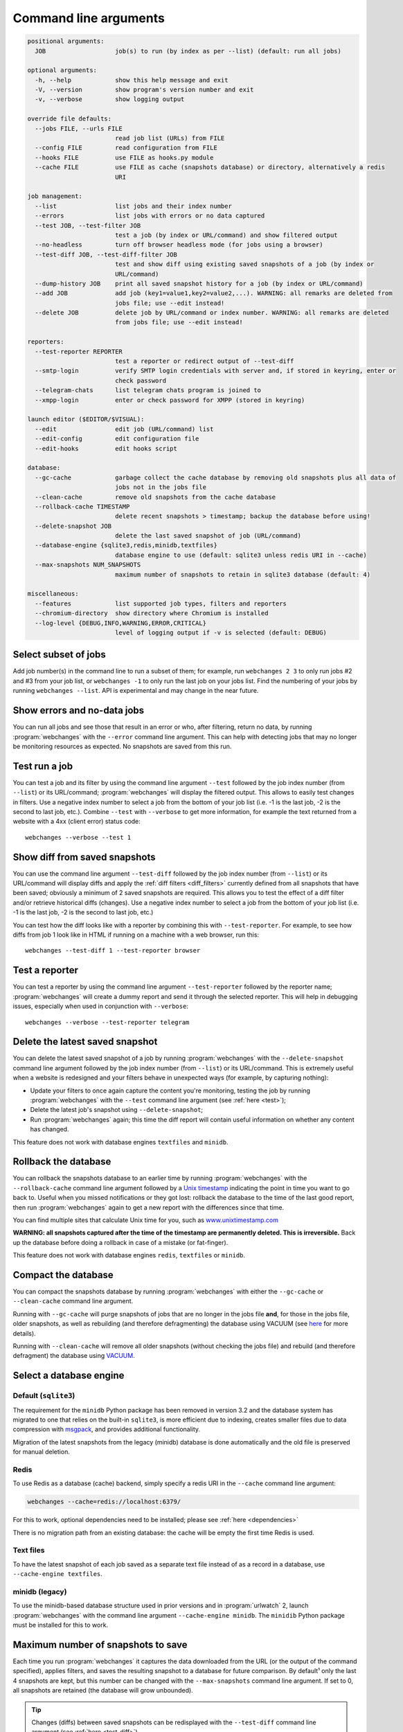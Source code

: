 .. _command_line:

======================
Command line arguments
======================

.. code block to column ~103 only; beyond has horizontal scroll bar
   1234567890123456789012345678901234567890123456789012345678901234567890123456789012345678901234567890123

.. code-block::

   positional arguments:
     JOB                   job(s) to run (by index as per --list) (default: run all jobs)

   optional arguments:
     -h, --help            show this help message and exit
     -V, --version         show program's version number and exit
     -v, --verbose         show logging output

   override file defaults:
     --jobs FILE, --urls FILE
                           read job list (URLs) from FILE
     --config FILE         read configuration from FILE
     --hooks FILE          use FILE as hooks.py module
     --cache FILE          use FILE as cache (snapshots database) or directory, alternatively a redis
                           URI

   job management:
     --list                list jobs and their index number
     --errors              list jobs with errors or no data captured
     --test JOB, --test-filter JOB
                           test a job (by index or URL/command) and show filtered output
     --no-headless         turn off browser headless mode (for jobs using a browser)
     --test-diff JOB, --test-diff-filter JOB
                           test and show diff using existing saved snapshots of a job (by index or
                           URL/command)
     --dump-history JOB    print all saved snapshot history for a job (by index or URL/command)
     --add JOB             add job (key1=value1,key2=value2,...). WARNING: all remarks are deleted from
                           jobs file; use --edit instead!
     --delete JOB          delete job by URL/command or index number. WARNING: all remarks are deleted
                           from jobs file; use --edit instead!

   reporters:
     --test-reporter REPORTER
                           test a reporter or redirect output of --test-diff
     --smtp-login          verify SMTP login credentials with server and, if stored in keyring, enter or
                           check password
     --telegram-chats      list telegram chats program is joined to
     --xmpp-login          enter or check password for XMPP (stored in keyring)

   launch editor ($EDITOR/$VISUAL):
     --edit                edit job (URL/command) list
     --edit-config         edit configuration file
     --edit-hooks          edit hooks script

   database:
     --gc-cache            garbage collect the cache database by removing old snapshots plus all data of
                           jobs not in the jobs file
     --clean-cache         remove old snapshots from the cache database
     --rollback-cache TIMESTAMP
                           delete recent snapshots > timestamp; backup the database before using!
     --delete-snapshot JOB
                           delete the last saved snapshot of job (URL/command)
     --database-engine {sqlite3,redis,minidb,textfiles}
                           database engine to use (default: sqlite3 unless redis URI in --cache)
     --max-snapshots NUM_SNAPSHOTS
                           maximum number of snapshots to retain in sqlite3 database (default: 4)

   miscellaneous:
     --features            list supported job types, filters and reporters
     --chromium-directory  show directory where Chromium is installed
     --log-level {DEBUG,INFO,WARNING,ERROR,CRITICAL}
                           level of logging output if -v is selected (default: DEBUG)

.. _job_subset:

Select subset of jobs
---------------------
Add job number(s) in the command line to run a subset of them; for example, run ``webchanges 2 3`` to only run jobs #2
and #3 from your job list, or ``webchanges -1`` to only run the last job on your jobs list. Find the numbering of your
jobs by running ``webchanges --list``. API is experimental and may change in the near future.

.. versionadded:: 3.6

.. versionchanged:: 3.8
   Accepts negative indices.

Show errors and no-data jobs
----------------------------
You can run all jobs and see those that result in an error or who, after filtering, return no data, by running
:program:`webchanges` with the ``--error`` command line argument. This can help with detecting jobs that may no longer
be monitoring resources as expected. No snapshots are saved from this run.

.. _test:

Test run a job
--------------
You can test a job and its filter by using the command line argument ``--test`` followed by the job index number
(from ``--list``) or its URL/command; :program:`webchanges` will display the filtered output. This allows to easily
test changes in filters. Use a negative index number to select a job from the bottom of your job list (i.e. -1 is the
last job, -2 is the second to last job, etc.).  Combine ``--test`` with ``--verbose`` to get more information, for
example the text returned from a website with a 4xx (client error) status code::

   webchanges --verbose --test 1

.. versionchanged:: 3.8
   Accepts negative indices.

.. _test-diff:

Show diff from saved snapshots
------------------------------
You can use the command line argument ``--test-diff`` followed by the job index number (from ``--list``) or its
URL/command will display diffs and apply the :ref:`diff filters <diff_filters>` currently defined from all snapshots
that have been saved; obviously a minimum of 2 saved snapshots are required. This allows you to test the effect of a
diff filter and/or retrieve historical diffs (changes). Use a negative index number to select a job from the bottom
of your job list (i.e. -1 is the last job, -2 is the second to last job, etc.)

You can test how the diff looks like with a reporter by combining this with ``--test-reporter``. For example, to see
how diffs from job 1 look like in HTML if running on a machine with a web browser, run this::

   webchanges --test-diff 1 --test-reporter browser


.. versionchanged:: 3.3
   Will now display all saved snapshots instead of only the latest 10.

.. versionchanged:: 3.8
   Accepts negative indices.

.. versionchanged:: 3.9
   Can be used in combination with ``--test-reporter``.


.. _test-reporter:

Test a reporter
---------------
You can test a reporter by using the command line argument ``--test-reporter`` followed by the reporter name;
:program:`webchanges` will create a dummy report and send it through the selected reporter. This will help in
debugging issues, especially when used in conjunction with ``--verbose``::

   webchanges --verbose --test-reporter telegram


.. versionchanged:: 3.9
   Can be used in combination with ``--test-diff`` to redirect the output of the diff to a reporter.


.. _delete-snapshot:

Delete the latest saved snapshot
--------------------------------
You can delete the latest saved snapshot of a job by running :program:`webchanges` with the ``--delete-snapshot``
command line argument followed by the job index number (from ``--list``) or its URL/command. This is extremely
useful when a website is redesigned and your filters behave in unexpected ways (for example, by capturing nothing):

* Update your filters to once again capture the content you're monitoring, testing the job by running
  :program:`webchanges` with the ``--test`` command line argument (see :ref:`here <test>`);
* Delete the latest job's snapshot using ``--delete-snapshot``;
* Run :program:`webchanges` again; this time the diff report will contain useful information on whether any content has
  changed.

This feature does not work with database engines ``textfiles`` and ``minidb``.

.. versionadded:: 3.5

.. versionchanged:: 3.8
   Also works with ``redis`` database engine.


.. _rollback-cache:

Rollback the database
---------------------
You can rollback the snapshots database to an earlier time by running :program:`webchanges` with the
``--rollback-cache`` command line argument followed by a `Unix timestamp <https://en.wikipedia
.org/wiki/Unix_time>`__ indicating the point in time you want to go back to. Useful when you missed notifications or
they got lost: rollback the database to the time of the last good report, then run :program:`webchanges` again to get
a new report with the differences since that time.

You can find multiple sites that calculate Unix time for you, such as `www.unixtimestamp.com
<https://www.unixtimestamp.com/>`__

**WARNING: all snapshots captured after the time of the timestamp are permanently deleted. This is irreversible.**  Back
up the database before doing a rollback in case of a mistake (or fat-finger).

This feature does not work with database engines ``redis``, ``textfiles`` or ``minidb``.

.. versionadded:: 3.2


.. _compact-cache:

Compact the database
--------------------
You can compact the snapshots database by running :program:`webchanges` with either the ``--gc-cache`` or
``--clean-cache`` command line argument.

Running with ``--gc-cache`` will purge snapshots of jobs that are no longer in the jobs
file **and**, for those in the jobs file, older snapshots, as well as rebuilding (and therefore defragmenting) the
database using VACUUM (see `here <https://www.sqlite.org/lang_vacuum.html#how_vacuum_works>`__ for more details).

Running with ``--clean-cache`` will remove all older snapshots (without checking the jobs file) and rebuild (and
therefore defragment) the database using `VACUUM <https://www.sqlite.org/lang_vacuum.html#how_vacuum_works>`__.



.. _database-engine:

Select a database engine
-------------------------
Default (``sqlite3``)
~~~~~~~~~~~~~~~~~~~~~
The requirement for the ``minidb`` Python package has been removed in version 3.2 and the database system has migrated
to one that relies on the built-in ``sqlite3``, is more efficient due to indexing, creates smaller files due to data
compression with `msgpack <https://msgpack.org/index.html>`__, and provides additional functionality.

Migration of the latest snapshots from the legacy (minidb) database is done automatically and the old file is preserved
for manual deletion.

Redis
~~~~~
To use Redis as a database (cache) backend, simply specify a redis URI in the ``--cache`` command line argument:

.. code-block:: bash

    webchanges --cache=redis://localhost:6379/

For this to work, optional dependencies need to be installed; please see :ref:`here <dependencies>`

There is no migration path from an existing database: the cache will be empty the first time Redis is used.

Text files
~~~~~~~~~~
To have the latest snapshot of each job saved as a separate text file instead of as a record in a database, use
``--cache-engine textfiles``.

minidb (legacy)
~~~~~~~~~~~~~~~
To use the minidb-based database structure used in prior versions and in :program:`urlwatch` 2, launch
:program:`webchanges` with the command line argument ``--cache-engine minidb``. The ``minidib`` Python package must
be installed for this to work.


.. versionadded:: 3.2


.. _max-snapshots:

Maximum number of snapshots to save
-----------------------------------
Each time you run :program:`webchanges` it captures the data downloaded from the URL (or the output of the command
specified), applies filters, and saves the resulting snapshot to a database for future comparison. By default¹ only
the last 4 snapshots are kept, but this number can be changed with the ``--max-snapshots`` command line argument. If
set to 0, all snapshots are retained (the database will grow unbounded).

.. tip:: Changes (diffs) between saved snapshots can be redisplayed with the ``--test-diff`` command line argument (see
   :ref:`here <test-diff>`).

¹ Note that when using ``redis`` or ``minidb`` database engines all snapshots will be kept, while when using the
``textfiles`` database engine only the last snapshot is kept.


.. versionadded:: 3.3
   for default ``sqlite3`` database engine only.


Chromium downloads
------------------
Every time you change the chromium_revision, a new download is initiated and the old version is kept on your system,
using up space. You must delete it manually; you will find it in the directory specified by running:

.. code-block:: bash

    webchanges --chromium-directory

.. versionadded:: 3.8.2


.. todo::
    This part of documentation needs your help!
    Please consider :ref:`contributing <contributing>` a pull request to update this.
